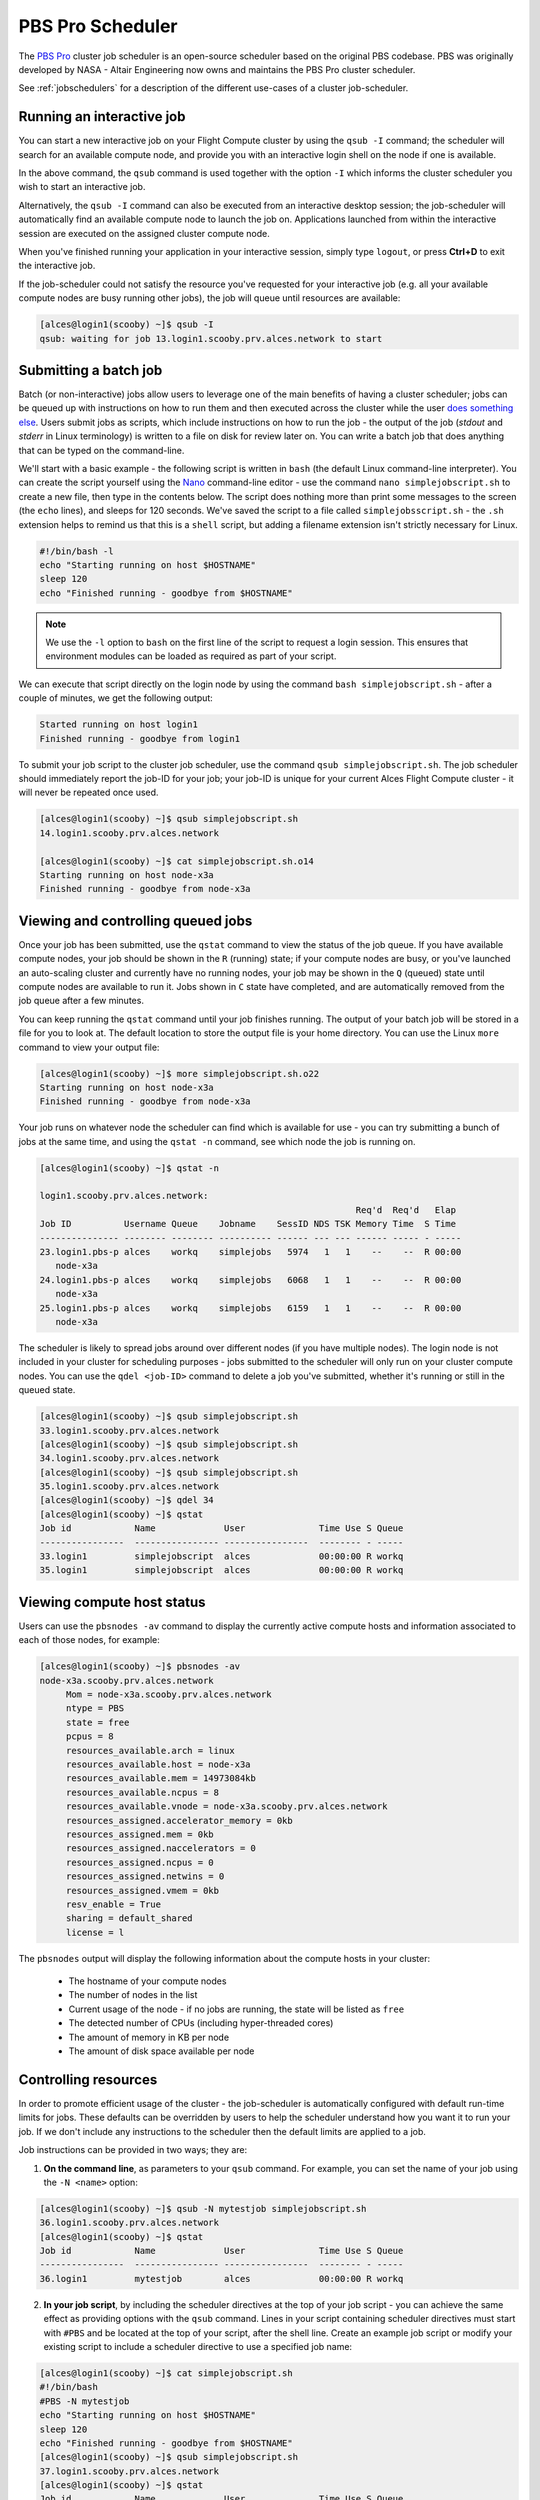 .. pbspro:

PBS Pro Scheduler
================

The `PBS Pro <http://www.pbsworks.com/PBSProduct.aspx?n=PBS-Professional&c=Overview-and-Capabilities>`_ cluster job scheduler is an open-source scheduler based on the original PBS codebase. PBS was originally developed by NASA - Altair Engineering now owns and maintains the PBS Pro cluster scheduler.

See :ref:`jobschedulers` for a description of the different use-cases of a cluster job-scheduler.

Running an interactive job
--------------------------

You can start a new interactive job on your Flight Compute cluster by using the ``qsub -I`` command; the scheduler will search for an available compute node, and provide you with an interactive login shell on the node if one is available.

.. code:: bash
  [alces@login1(scooby) ~]$ qsub -I
  qsub: waiting for job 0.login1.scooby.prv.alces.network to start
  qsub: job 0.login1.scooby.prv.alces.network ready

  <<< -[ alces flight ]- >>>
  [alces@node-x3a(scooby) ~]$ hostname -f
  node-x3a.scooby.prv.alces.network

In the above command, the ``qsub`` command is used together with the option ``-I`` which informs the cluster scheduler you wish to start an interactive job.

Alternatively, the ``qsub -I`` command can also be executed from an interactive desktop session; the job-scheduler will automatically find an available compute node to launch the job on. Applications launched from within the interactive session are executed on the assigned cluster compute node.

When you've finished running your application in your interactive session, simply type ``logout``, or press **Ctrl+D** to exit the interactive job.

If the job-scheduler could not satisfy the resource you've requested for your interactive job (e.g. all your available compute nodes are busy running other jobs), the job will queue until resources are available:

.. code:: bash

  [alces@login1(scooby) ~]$ qsub -I
  qsub: waiting for job 13.login1.scooby.prv.alces.network to start

Submitting a batch job
----------------------

Batch (or non-interactive) jobs allow users to leverage one of the main benefits of having a cluster scheduler; jobs can be queued up with instructions on how to run them  and then executed across the cluster while the user `does something else <https://www.quora.com/What-do-you-do-while-youre-waiting-for-your-code-to-finish-running>`_. Users  submit jobs as scripts, which include instructions on how to run the job - the output of the job (*stdout* and *stderr* in Linux terminology) is written to a file on disk for review later on. You can write a batch job that does anything that can be typed on  the command-line.

We'll start with a basic example - the following script is written in ``bash`` (the default Linux command-line interpreter). You can create the script yourself using the `Nano <http://www.howtogeek.com/howto/42980/the-beginners-guide-to-nano-the-linux-command-line-text-editor/>`_ command-line editor - use the command ``nano simplejobscript.sh`` to create a new file, then type in the contents below. The script does nothing more than print some messages to the screen (the ``echo``
lines), and sleeps for 120 seconds. We've saved the script to a file called ``simplejobsscript.sh`` - the ``.sh`` extension helps to remind us that this is a ``shell`` script, but adding a filename extension isn't strictly necessary for Linux.

.. code:: bash

  #!/bin/bash -l
  echo "Starting running on host $HOSTNAME"
  sleep 120
  echo "Finished running - goodbye from $HOSTNAME"

.. note:: We use the ``-l`` option to ``bash`` on the first line of the script to request a login session. This ensures that environment modules can be loaded as required as part of your script.

We can execute that script directly on the login node by using the command ``bash simplejobscript.sh`` - after a couple of minutes, we get the following output:

.. code:: bash

  Started running on host login1
  Finished running - goodbye from login1

To submit your job script to the cluster job scheduler, use the command ``qsub simplejobscript.sh``. The job scheduler should immediately report the job-ID for your job; your job-ID is unique for your current Alces Flight Compute cluster - it will never be repeated once used.

.. code:: bash

  [alces@login1(scooby) ~]$ qsub simplejobscript.sh
  14.login1.scooby.prv.alces.network
  
  [alces@login1(scooby) ~]$ cat simplejobscript.sh.o14
  Starting running on host node-x3a
  Finished running - goodbye from node-x3a

Viewing and controlling queued jobs
-----------------------------------

Once your job has been submitted, use the ``qstat`` command to view the status of the job queue. If you have available compute nodes, your job should be shown in the ``R`` (running) state; if your compute nodes are busy, or you've launched an auto-scaling cluster and currently have no running nodes, your job may be shown in the ``Q`` (queued) state until compute nodes are available to run it. Jobs shown in ``C`` state have completed, and are automatically removed from the job queue after a few minutes.

You can keep running the ``qstat`` command until your job finishes running. The output of your batch job will be stored in a file for you to look at. The default location to store the output file is your home directory. You can use the Linux ``more`` command to view your output file:

.. code:: bash

  [alces@login1(scooby) ~]$ more simplejobscript.sh.o22
  Starting running on host node-x3a
  Finished running - goodbye from node-x3a

Your job runs on whatever node the scheduler can find which is available for use - you can try submitting a bunch of jobs at the same time, and using the ``qstat -n`` command, see which node the job is running on.

.. code:: bash

  [alces@login1(scooby) ~]$ qstat -n

  login1.scooby.prv.alces.network:
                                                              Req'd  Req'd   Elap
  Job ID          Username Queue    Jobname    SessID NDS TSK Memory Time  S Time
  --------------- -------- -------- ---------- ------ --- --- ------ ----- - -----
  23.login1.pbs-p alces    workq    simplejobs   5974   1   1    --    --  R 00:00
     node-x3a
  24.login1.pbs-p alces    workq    simplejobs   6068   1   1    --    --  R 00:00
     node-x3a
  25.login1.pbs-p alces    workq    simplejobs   6159   1   1    --    --  R 00:00
     node-x3a

The scheduler is likely to spread jobs around over different nodes (if you have multiple nodes). The login node is not included in your cluster for scheduling purposes - jobs submitted to the scheduler will only run on your cluster compute nodes. You can use the ``qdel <job-ID>`` command to delete a job you've submitted, whether it's running or still in the queued state.

.. code:: bash

  [alces@login1(scooby) ~]$ qsub simplejobscript.sh
  33.login1.scooby.prv.alces.network
  [alces@login1(scooby) ~]$ qsub simplejobscript.sh
  34.login1.scooby.prv.alces.network
  [alces@login1(scooby) ~]$ qsub simplejobscript.sh
  35.login1.scooby.prv.alces.network
  [alces@login1(scooby) ~]$ qdel 34
  [alces@login1(scooby) ~]$ qstat
  Job id            Name             User              Time Use S Queue
  ----------------  ---------------- ----------------  -------- - -----
  33.login1         simplejobscript  alces             00:00:00 R workq
  35.login1         simplejobscript  alces             00:00:00 R workq


Viewing compute host status
---------------------------

Users can use the ``pbsnodes -av`` command to display the currently active compute hosts and information associated to each of those nodes, for example:

.. code:: bash

  [alces@login1(scooby) ~]$ pbsnodes -av
  node-x3a.scooby.prv.alces.network
       Mom = node-x3a.scooby.prv.alces.network
       ntype = PBS
       state = free
       pcpus = 8
       resources_available.arch = linux
       resources_available.host = node-x3a
       resources_available.mem = 14973084kb
       resources_available.ncpus = 8
       resources_available.vnode = node-x3a.scooby.prv.alces.network
       resources_assigned.accelerator_memory = 0kb
       resources_assigned.mem = 0kb
       resources_assigned.naccelerators = 0
       resources_assigned.ncpus = 0
       resources_assigned.netwins = 0
       resources_assigned.vmem = 0kb
       resv_enable = True
       sharing = default_shared
       license = l

The ``pbsnodes`` output will display the following information about the compute hosts in your cluster:

 - The hostname of your compute nodes
 - The number of nodes in the list
 - Current usage of the node - if no jobs are running, the state will be listed as ``free``
 - The detected number of CPUs (including hyper-threaded cores)
 - The amount of memory in KB per node
 - The amount of disk space available per node

Controlling resources
---------------------

In order to promote efficient usage of the cluster - the job-scheduler is automatically configured with default run-time limits for jobs. These defaults can be overridden by users to help the scheduler understand how you want it to run your job. If we don't include any instructions to the scheduler then the default limits are applied to a job.

Job instructions can be provided in two ways; they are:

1. **On the command line**, as parameters to your ``qsub`` command. For example, you can set the name of your job using the ``-N <name>`` option:

.. code:: bash

  [alces@login1(scooby) ~]$ qsub -N mytestjob simplejobscript.sh
  36.login1.scooby.prv.alces.network
  [alces@login1(scooby) ~]$ qstat
  Job id            Name             User              Time Use S Queue
  ----------------  ---------------- ----------------  -------- - -----
  36.login1         mytestjob        alces             00:00:00 R workq

2. **In your job script**, by including the scheduler directives at the top of your job script - you can achieve the same effect as providing options with the ``qsub`` command. Lines in your script containing scheduler directives must start with ``#PBS`` and be located at the top of your script, after the shell line. Create an example job script or modify your existing script to include a scheduler directive to use a specified job name:

.. code:: bash

  [alces@login1(scooby) ~]$ cat simplejobscript.sh
  #!/bin/bash
  #PBS -N mytestjob
  echo "Starting running on host $HOSTNAME"
  sleep 120
  echo "Finished running - goodbye from $HOSTNAME"
  [alces@login1(scooby) ~]$ qsub simplejobscript.sh
  37.login1.scooby.prv.alces.network
  [alces@login1(scooby) ~]$ qstat
  Job id            Name             User              Time Use S Queue
  ----------------  ---------------- ----------------  -------- - -----
  36.login1         mytestjob        alces             00:00:00 R workq
  37.login1         mytestjob        alces             00:00:00 R workq

Including job scheduler instructions in your job-scripts is often the most convenient method of working for batch jobs - follow the guidelines below for the best experience:

 - Lines in your script that include job-scheduler directives must start with ``#PBS`` at the beginning of the line
 - You can have multiple lines starting with ``#PBS`` in your job-script, but they must appear at the top of the script without any lines in-between
 - You can put multiple instructions separated by a space on a single line starting with ``#PBS``
 - The scheduler will parse the script from top to bottom and set instructions in order; if you set the same parameter twice, the second value will be used
 - Instructions are parsed at job submission time, before the job itself has actually run. This means you can't, for example, tell the scheduler to put your job output in a directory that you create in the job-script itself - the directory will not exist when the job starts running, and your job will fail with an error
 - You can use dynamic variables in your instructions (see below)

Dynamic scheduler variables
---------------------------

Your cluster job scheduler automatically creates a number of pseudo environment variables which are available to your job-scripts when they are running on cluster compute nodes, along with standard Linux variables. Useful values include the following:

 - ``$HOME``                    The location of your home-directory
 - ``$USER``                    The Linux username of the submitting user
 - ``$HOSTNAME``                The Linux hostname of the compute node running the job
 - ``$PBS_JOBID``               Job allocation number. If job is an array job, includes the array index
 - ``$PBS_ARRAY_INDEX``         Sub job index in job array, e.g. ``7``
 - ``$PBS_ARRAY_ID``            Identifier for a job array. Sequence number of job array, e.g. ``1234[]``

Simple scheduler instruction examples
-------------------------------------

Here are some commonly used scheduler instructions, along with some examples of their usage:

Setting output file location
~~~~~~~~~~~~~~~~~~~~~~~~~~~~

To set the output file location for your job, use the ``-o [file_name]`` option. This will send all ``stdout`` to the specified file. The ``-e [file_name]`` option can also be used to specify an output file for all ``stderr``. If you wish to combine both ``stdout`` and ``stderr`` to the same output file - you can use the option ``-j oe``.

By default, the scheduler stores data relative to your home-directory - but to avoid confusion, we recommend **specifying a full path to the filename** to be used. Although Linux can support several jobs writing to the same output file, the result is likely to be garbled - it's common practice to include something unique about the job (e.g. it's job-ID) in the output filename to make sure your job's output is clear and easy to read.

.. note:: The directory used to store your job output file(s) must exist **before** you submit your job to the scheduler. Your job may fail to run if the scheduler cannot create the output file in the directory requested.

For example; the following job-script includes a ``-o [file_name]`` instruction to set the output file location:

.. code:: bash

  #!/bin/bash -l
  #PBS -N mytestjob -o testjob
  echo "Starting running on host $HOSTNAME"
  sleep 120
  echo "Finished running - goodbye from $HOSTNAME"

.. note:: PBS Pro does not support the use of dynamic environment variables within scheduler directives. You may use the ``$PBS_JOBID`` variable from within your job script, but not as part of the output file name

.. note:: The directory specified must exist and be accessible by the compute node in order for the job you submitted to run

Setting working directory for your job
~~~~~~~~~~~~~~~~~~~~~~~~~~~~~~~~~~~~~~

PBS Pro uses the directory that the job was submitted from to define the working directory for a job - no matter the location of the job submission script. For example, on your cluster if you create a new directory in your home directory named ``outputs`` then ``cd`` to the ``outputs`` folder:

.. code:: bash

  [alces@login1(scooby) ~]$ mkdir outputs && cd outputs
  [alces@login1(scooby) outputs]$ pwd
  /home/alces/outputs

You can then submit a job script that exists in any directory, and the job output and working directory will be the current working directory. The dynamic variable ``$PBS_O_WORKDIR`` variable should be used to determine the working directory. The following example job script demonstrates this functionality:

.. code:: bash

  [alces@login1(scooby) outputs]$ cat ../wd.sh
  #!/bin/bash -l
  echo "My working directory is $PBS_O_WORKDIR"
  [alces@login1(scooby) outputs]$ qsub ../wd.sh
  30.login1.scooby.prv.alces.network
  [alces@login1(scooby) outputs]$ cat wd.sh.o30
  My working directory is /home/alces/outputs

Waiting for a previous job before running
~~~~~~~~~~~~~~~~~~~~~~~~~~~~~~~~~~~~~~~~~

You can instruct the scheduler to wait for an existing job to finish before starting to run the job you are submitting with the ``-W depend=[spec]`` option. For example, to wait until the job ID ``55`` has finished, the following example command can be used:

.. code:: bash

  [alces@login1(scooby) ~]$ qsub simplejobscript.sh
  55.login1.scooby.prv.alces.network
  [alces@login1(scooby) ~]$ qsub -W depend=afterok:55 simplejobscript.sh
  56.login1.scooby.prv.alces.network
  [alces@login1(scooby) ~]$ qstat
  Job ID                    Name             User            Time Use S Queue
  ------------------------- ---------------- --------------- -------- - -----
  54.login1                  mytestjob        alces           00:00:00 C batch
  55.login1                  mytestjob        alces                  0 R batch
  56.login1                  mytestjob        alces                  0 H batch

Your job will be held in ``H`` (*hold*) state until the dependency condition is met.

Running task array jobs
~~~~~~~~~~~~~~~~~~~~~~~

A common workload is having a large number of jobs to run which basically do the same thing, aside perhaps from having different input data. You could generate a job-script for each of them and submit it, but that's not very convenient - especially if you have many hundreds or thousands of tasks to complete. Such jobs are known as **task arrays** - an `embarrassingly parallel <https://en.wikipedia.org/wiki/Embarrassingly_parallel>`_ job will often fit into this category.

A convenient way to run such jobs on a cluster is to use a task array, using the ``-J [array_spec]`` directive. Your job-script can then use the pseudo environment variables created by the scheduler to refer to data used by each task in the job. The following example job-script uses the ``$PBS_JOBID`` variable to echo its current task ID to an output file:

.. code:: bash

  #!/bin/bash -l
  #PBS -N array_job
  #PBS -J 1-5
  echo "Hello from $PBS_JOBID - I am array task $PBS_ARRAY_INDEX"

The example script will create output files for each of the task array jobs run through the scheduler:

.. code:: bash

  [alces@login1(scooby) ~]$ ls
  array_job.o59-1  array_job.o59-3  array_job.o59-5  clusterware-setup-sshkey.log
  array_job.o59-2  array_job.o59-4  array_job.sh
  [alces@login1(scooby) ~]$ cat array_job.o59-2
  Hello from 59[2].login1.scooby.prv.alces.network - I am array task 2

All tasks in an array job are given a job ID with the format ``job_ID[task_number]``, e.g. ``54[2]`` would be job number ``54``, array task ``2``.

Array jobs can easily be cancelled using the ``qdel`` command - the following examples show various levels of control over an array job:

``qdel 60[]``
  Cancels all array tasks under the job ID ``60``

``qdel 60[100-200]``
  Cancels array tasks ``100-200`` under the job ID ``60``

``qdel 60[5]``
  Cancels array task ``5`` under the job ID ``60``

.. note:: When cancelling array tasks under an array job, the job ID number must include the two empty brackets ``[]`` as shown after the job ID

Requesting more resources
-------------------------

By default, jobs are constrained to the default set of resources - users can use scheduler instructions to request more resources for their jobs. The following documentation shows how these requests can be made.

Running multi-threaded jobs
~~~~~~~~~~~~~~~~~~~~~~~~~~~

If users want to use multiple cores on a compute node to run a multi-threaded application, they need to inform the scheduler - this allows jobs to be efficiently spread over compute nodes to get the best possible performance. Using multiple CPU cores is achieved by specifying ``-l ncpus=[count]`` option in either your submission command or as a scheduler directive in your job script. The ``-l ncpus=[count]`` option informs the scheduler of the number of cores you wish to reserve for use. If the parameter is omitted, a default of 1 core is assumed. For example, a user can specify the option ``-l ncpus=4`` to request 4 CPU cores for your job.

Running Parallel (MPI) jobs
~~~~~~~~~~~~~~~~~~~~~~~~~~~

If users want to run parallel jobs via a message passing interface (MPI), they need to inform the scheduler - this allows jobs to be efficiently spread over compute nodes to get the best possible performance. Using multiple CPU cores across multiple nodes is achieved by specifying the following example option:

    ``-l select=2:ncpus=1:mpiprocs=1 -l place=scatter``

The above example would launch an MPI job with a total of 2 CPU cores across 2 separate compute hosts - each compute host would launch a single MPI task. The command consists of several options: 

``select=2``
  Select the number of *chunks* - a *chunk* is essentially a task, or MPI-rank

``ncpus=1``
  Select the number of CPU cores to use per *chunk*

``mpiprocs``
  Select the number of MPI processes to launch per *chunk*. This should be equal to ``ncpus``

``place=scatter``
  The ``place`` option determines where MPI processes will launch. If the ``scatter`` option is chosen - each *chunk* will be launched on a different compute host. Other available options are ``free``, ``pack`` and ``excl``.

The following example shows launching the **Intel Message-passing (IMB)** MPI benchmark across 64 cores on your cluster. This application is launched via the OpenMPI ``mpirun`` command - the number of threads and list of hosts to use are specified as parameters to ``mpirun``. This jobscript loads the ``apps/imb`` module before launching the application, which automatically loads the module for **OpenMPI**. 

.. code-block:: bash

  #!/bin/bash -l
  #PBS -l select=4:ncpus=1:mpiprocs=1
  #PBS -l place=scatter
  #PBS -j oe 
  module load apps/imb
  mpirun --prefix $MPI_HOME \
         -np 4 \
         -npernode 1 \
         --hostfile $PBS_NODEFILE \
         $(which IMB-MPI1)

The above example job script demonstrates several additionally required options in the ``mpirun`` command - most importantly ``-np <number>`` and ``-npernode <number>``. These options define the total number of MPI processes, as well as the number of MPI processes per node to spawn.

Once the above job-script is submitted to the job-scheduler, the required number of nodes will be allocated for execution of the workload; e.g.

.. code:: bash

  [alces@login1(scooby) ~]$ qsub imb_mpi.sh
  77.login1.scooby.prv.alces.network
  [alces@login1(scooby) ~]$ qstat -n
  
  login1.scooby.prv.alces.network:
                                                              Req'd  Req'd   Elap
  Job ID          Username Queue    Jobname    SessID NDS TSK Memory Time  S Time
  --------------- -------- -------- ---------- ------ --- --- ------ ----- - -----
  77.login1.pbs-p alces    workq    imb_mpi.sh  14129   4   4    --    --  R 00:00
     node-x3a+node-x4d+node-xe3+node-x70

.. note:: If you request more CPU cores than your cluster can accommodate, your job will wait in the queue. If you are using the Flight Compute auto-scaling feature, your job will start to run once enough new nodes have been launched.

Requesting more memory
----------------------

In order to promote best-use of the cluster scheduler - particularly in a shared environment, it is recommended to inform the scheduler the maximum required memory per submitted job. This helps the scheduler appropriately place jobs on the available nodes in the cluster.

You can specify the maximum amount of memory required per submitted job with the ``-l mem=[XXXmb]`` option. This informs the scheduler of the memory required for the submitted job.

.. note:: When running a job across multiple compute hosts, the ``-l mem=[XXXmb]`` option informs the scheduler of the required memory *per node*

Requesting a longer runtime
---------------------------

In order to promote best-use of the cluster scheduler, particularly in a shared environment, it is recommended to inform the scheduler of the amount of time the submitted job is expected to take. You can inform the cluster scheduler of the expected runtime using the ``-l walltime=[hh:mm:ss]`` option. For example - to submit a job that runs for a maximum of 2 hours, the following example job script could be used:

.. code:: bash

  #!/bin/bash -l
  #PBS -l walltime=02:00:00
  sleep 120

Further documentation
---------------------

This guide is a quick overview of some of the many available options of the PBS Pro cluster scheduler. For more information on the available options, you may wish to reference some of the following available documentation for the demonstrated PBS Pro commands;

 - Use the ``man qstat`` command to see a full list of scheduler queue instructions
 - Use the ``man qsub`` command to see a full list of scheduler submission instructions
 - Online documentation for the PBS Pro scheduler is `available here <http://www.adaptivecomputing.com/support/documentation-index/>`_
